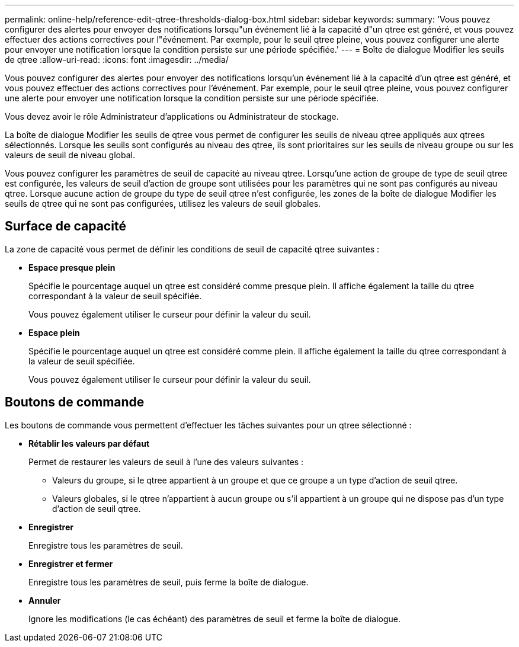 ---
permalink: online-help/reference-edit-qtree-thresholds-dialog-box.html 
sidebar: sidebar 
keywords:  
summary: 'Vous pouvez configurer des alertes pour envoyer des notifications lorsqu"un événement lié à la capacité d"un qtree est généré, et vous pouvez effectuer des actions correctives pour l"événement. Par exemple, pour le seuil qtree pleine, vous pouvez configurer une alerte pour envoyer une notification lorsque la condition persiste sur une période spécifiée.' 
---
= Boîte de dialogue Modifier les seuils de qtree
:allow-uri-read: 
:icons: font
:imagesdir: ../media/


[role="lead"]
Vous pouvez configurer des alertes pour envoyer des notifications lorsqu'un événement lié à la capacité d'un qtree est généré, et vous pouvez effectuer des actions correctives pour l'événement. Par exemple, pour le seuil qtree pleine, vous pouvez configurer une alerte pour envoyer une notification lorsque la condition persiste sur une période spécifiée.

Vous devez avoir le rôle Administrateur d'applications ou Administrateur de stockage.

La boîte de dialogue Modifier les seuils de qtree vous permet de configurer les seuils de niveau qtree appliqués aux qtrees sélectionnés. Lorsque les seuils sont configurés au niveau des qtree, ils sont prioritaires sur les seuils de niveau groupe ou sur les valeurs de seuil de niveau global.

Vous pouvez configurer les paramètres de seuil de capacité au niveau qtree. Lorsqu'une action de groupe de type de seuil qtree est configurée, les valeurs de seuil d'action de groupe sont utilisées pour les paramètres qui ne sont pas configurés au niveau qtree. Lorsque aucune action de groupe du type de seuil qtree n'est configurée, les zones de la boîte de dialogue Modifier les seuils de qtree qui ne sont pas configurées, utilisez les valeurs de seuil globales.



== Surface de capacité

La zone de capacité vous permet de définir les conditions de seuil de capacité qtree suivantes :

* *Espace presque plein*
+
Spécifie le pourcentage auquel un qtree est considéré comme presque plein. Il affiche également la taille du qtree correspondant à la valeur de seuil spécifiée.

+
Vous pouvez également utiliser le curseur pour définir la valeur du seuil.

* *Espace plein*
+
Spécifie le pourcentage auquel un qtree est considéré comme plein. Il affiche également la taille du qtree correspondant à la valeur de seuil spécifiée.

+
Vous pouvez également utiliser le curseur pour définir la valeur du seuil.





== Boutons de commande

Les boutons de commande vous permettent d'effectuer les tâches suivantes pour un qtree sélectionné :

* *Rétablir les valeurs par défaut*
+
Permet de restaurer les valeurs de seuil à l'une des valeurs suivantes :

+
** Valeurs du groupe, si le qtree appartient à un groupe et que ce groupe a un type d'action de seuil qtree.
** Valeurs globales, si le qtree n'appartient à aucun groupe ou s'il appartient à un groupe qui ne dispose pas d'un type d'action de seuil qtree.


* *Enregistrer*
+
Enregistre tous les paramètres de seuil.

* *Enregistrer et fermer*
+
Enregistre tous les paramètres de seuil, puis ferme la boîte de dialogue.

* *Annuler*
+
Ignore les modifications (le cas échéant) des paramètres de seuil et ferme la boîte de dialogue.


